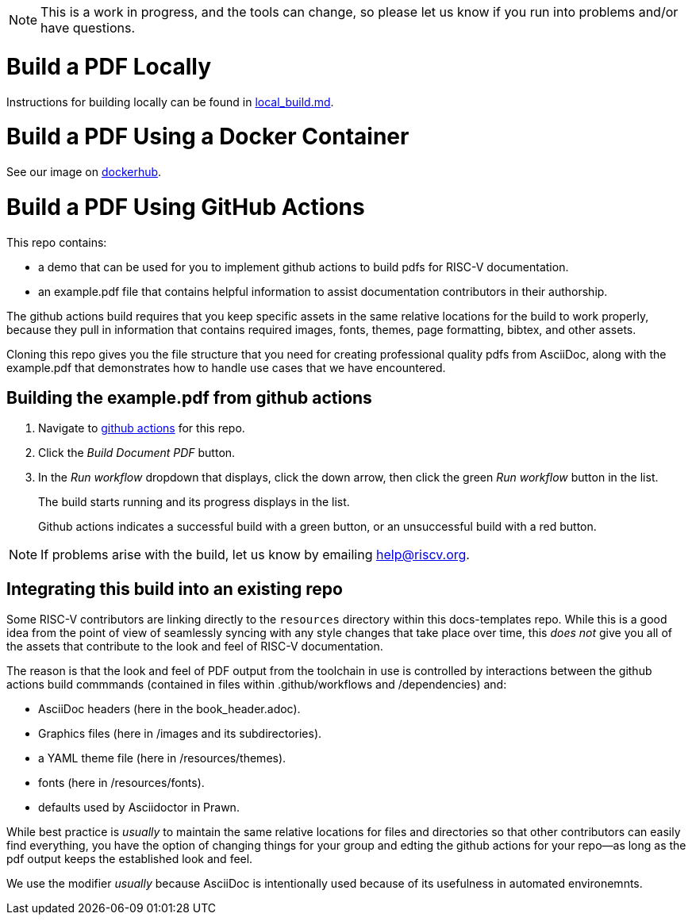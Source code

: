 NOTE: This is a work in progress, and the tools can change, so please let us know if you run into problems and/or have questions.

= Build a PDF Locally

Instructions for building locally can be found in https://github.com/riscv/docs-templates/blob/main/local_build.md[local_build.md].

= Build a PDF Using a Docker Container

See our image on https://hub.docker.com/r/riscvintl/rv-docs[dockerhub].

= Build a PDF Using GitHub Actions

This repo contains:

* a demo that can be used for you to implement github actions to build pdfs for RISC-V documentation.
* an example.pdf file that contains helpful information to assist documentation contributors in their authorship.

The github actions build requires that you keep specific assets in the same relative locations for the build to work properly, because they pull in information that contains required images, fonts, themes, page formatting, bibtex, and other assets.

Cloning this repo gives you the file structure that you need for creating professional quality pdfs from AsciiDoc, along with the example.pdf that demonstrates how to handle use cases that we have encountered.

== Building the example.pdf from github actions

. Navigate to https://github.com/riscv/docs-templates/actions/workflows/build-pdf.yml[github actions] for this repo.
. Click the _Build Document PDF_ button.
. In the _Run workflow_ dropdown that displays, click the down arrow, then click the green _Run workflow_ button in the list.
+
The build starts running and its progress displays in the list.
+
Github actions indicates a successful build with a green button, or an unsuccessful build with a red button.

NOTE: If problems arise with the build, let us know by emailing help@riscv.org.

== Integrating this build into an existing repo

Some RISC-V contributors are linking directly to the `resources` directory within this docs-templates repo. While this is a good idea from the point of view of seamlessly syncing with any style changes that take place over time, this _does not_ give you all of the assets that contribute to the look and feel of RISC-V documentation.

The reason is that the look and feel of PDF output from the toolchain in use is controlled by interactions between the github actions build commmands (contained in files within .github/workflows and /dependencies) and:

* AsciiDoc headers (here in the book_header.adoc).
* Graphics files (here in /images and its subdirectories).
* a YAML theme file (here in /resources/themes).
* fonts (here in /resources/fonts).
* defaults used by Asciidoctor in Prawn.

While best practice is _usually_ to maintain the same relative locations for files and directories so that other contributors can easily find everything, you have the option of changing things for your group and edting the github actions for your repo--as long as the pdf output keeps the established look and feel.

We use the modifier _usually_ because AsciiDoc is intentionally used because of its usefulness in automated environemnts.












